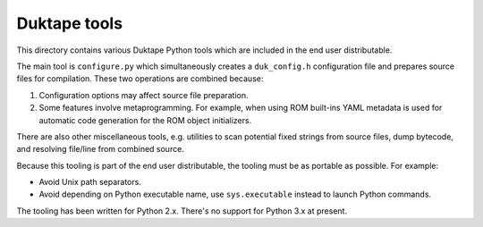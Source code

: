 =============
Duktape tools
=============

This directory contains various Duktape Python tools which are included in
the end user distributable.

The main tool is ``configure.py`` which simultaneously creates a
``duk_config.h`` configuration file and prepares source files for
compilation.  These two operations are combined because:

1. Configuration options may affect source file preparation.

2. Some features involve metaprogramming.  For example, when using ROM
   built-ins YAML metadata is used for automatic code generation for the
   ROM object initializers.

There are also other miscellaneous tools, e.g. utilities to scan potential
fixed strings from source files, dump bytecode, and resolving file/line
from combined source.

Because this tooling is part of the end user distributable, the tooling must
be as portable as possible.  For example:

* Avoid Unix path separators.

* Avoid depending on Python executable name, use ``sys.executable`` instead
  to launch Python commands.

The tooling has been written for Python 2.x.  There's no support for
Python 3.x at present.
